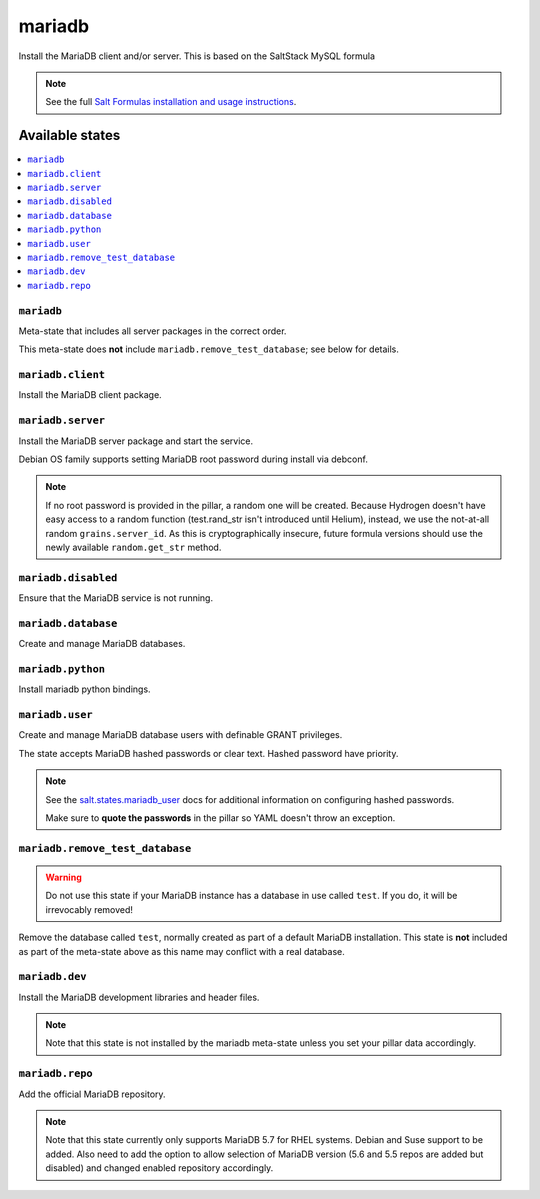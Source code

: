 =====
mariadb
=====

Install the MariaDB client and/or server.
This is based on the SaltStack MySQL formula

.. note::

   See the full `Salt Formulas installation and usage instructions
   <http://docs.saltstack.com/en/latest/topics/development/conventions/formulas.html>`_.

Available states
================

.. contents::
    :local:

``mariadb``
---------

Meta-state that includes all server packages in the correct order.

This meta-state does **not** include ``mariadb.remove_test_database``; see
below for details.

``mariadb.client``
----------------

Install the MariaDB client package.

``mariadb.server``
----------------

Install the MariaDB server package and start the service.

Debian OS family supports setting MariaDB root password during install via
debconf.

.. note::

    If no root password is provided in the pillar, a random one will
    be created. Because Hydrogen doesn't have easy access to a random
    function (test.rand_str isn't introduced until Helium), instead,
    we use the not-at-all random ``grains.server_id``. As this is
    cryptographically insecure, future formula versions should use the
    newly available ``random.get_str`` method.

``mariadb.disabled``
------------------

Ensure that the MariaDB service is not running.

``mariadb.database``
------------------

Create and manage MariaDB databases.

``mariadb.python``
----------------

Install mariadb python bindings.

``mariadb.user``
--------------

Create and manage MariaDB database users with definable GRANT privileges.

The state accepts MariaDB hashed passwords or clear text. Hashed password have
priority.

.. note::
    See the `salt.states.mariadb_user
    <http://docs.saltstack.com/en/latest/ref/states/all/salt.states.mariadb_user.html#module-salt.states.mariadb_user>`_
    docs for additional information on configuring hashed passwords.

    Make sure to **quote the passwords** in the pillar so YAML doesn't throw an exception.

``mariadb.remove_test_database``
------------------------------

.. warning::

   Do not use this state if your MariaDB instance has a database in use called ``test``.
   If you do, it will be irrevocably removed!

Remove the database called ``test``, normally created as part of a default
MariaDB installation.  This state is **not** included as part of the meta-state
above as this name may conflict with a real database.

``mariadb.dev``
-------------

Install the MariaDB development libraries and header files.

.. note::
    Note that this state is not installed by the mariadb meta-state unless you set
    your pillar data accordingly.

``mariadb.repo``
--------------

Add the official MariaDB repository.

.. note::
    Note that this state currently only supports MariaDB 5.7 for RHEL systems.
    Debian and Suse support to be added. Also need to add the option to allow
    selection of MariaDB version (5.6 and 5.5 repos are added but disabled) and
    changed enabled repository accordingly.

